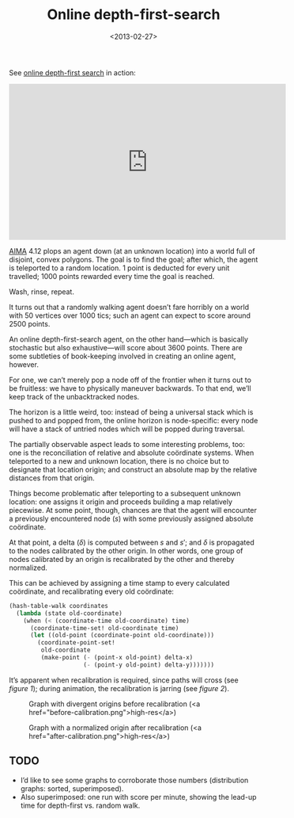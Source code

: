 #+TITLE: Online depth-first-search
#+DATE: <2013-02-27>
#+OPTIONS: toc:nil num:nil

See [[http://youtu.be/g6X05sODSQ8?hd%3D1][online depth-first search]] in action:

#+HTML: <div align="center"><iframe align="center" width="560" height="315" src="http://www.youtube.com/embed/g6X05sODSQ8?vq=hd1080" frameborder="0" allowfullscreen></iframe></div>

[[http://aima.cs.berkeley.edu/][AIMA]] 4.12 plops an agent down (at an unknown location) into a world
full of disjoint, convex polygons. The goal is to find the goal; after
which, the agent is teleported to a random location. 1 point is
deducted for every unit travelled; 1000 points rewarded every time
the goal is reached.

Wash, rinse, repeat.

It turns out that a randomly walking agent doesn’t fare horribly on a
world with 50 vertices over 1000 tics; such an agent can expect to
score around 2500 points.

An online depth-first-search agent, on the other hand—which is
basically stochastic but also exhaustive—will score about 3600 points.
There are some subtleties of book-keeping involved in creating an
online agent, however.

For one, we can’t merely pop a node off of the frontier when it turns
out to be fruitless: we have to physically maneuver backwards. To
that end, we’ll keep track of the unbacktracked nodes.

The horizon is a little weird, too: instead of being a universal
stack which is pushed to and popped from, the online horizon is
node-specific: every node will have a stack of untried nodes which
will be popped during traversal.

The partially observable aspect leads to some interesting problems,
too: one is the reconciliation of relative and absolute coördinate
systems. When teleported to a new and unknown location, there is no
choice but to designate that location origin; and construct an
absolute map by the relative distances from that origin.

Things become problematic after teleporting to a subsequent unknown
location: one assigns it origin and proceeds building a map relatively
piecewise. At some point, though, chances are that the agent will
encounter a previously encountered node ($s$) with some previously
assigned absolute coördinate.

At that point, a delta ($\delta$) is computed between $s$ and $s'$;
and $\delta$ is propagated to the nodes calibrated by the other
origin. In other words, one group of nodes calibrated by an origin is
recalibrated by the other and thereby normalized.

This can be achieved by assigning a time stamp to every calculated
coördinate, and recalibrating every old coördinate:

#+BEGIN_SRC scheme
  (hash-table-walk coordinates
    (lambda (state old-coordinate)
      (when (< (coordinate-time old-coordinate) time)
        (coordinate-time-set! old-coordinate time)
        (let ((old-point (coordinate-point old-coordinate)))
          (coordinate-point-set!
           old-coordinate
           (make-point (- (point-x old-point) delta-x)
                       (- (point-y old-point) delta-y)))))))
#+END_SRC

It’s apparent when recalibration is required, since paths will cross
(see [[before-recalibration][figure 1]]); during animation, the recalibration is jarring (see
[[after-calibration][figure 2]]).

#+CAPTION: Graph with divergent origins before recalibration (<a href="before-calibration.png">high-res</a>)
#+LABEL: before-recalibration
[[./before-calibration-small.png]]

#+CAPTION: Graph with a normalized origin after recalibration (<a href="after-calibration.png">high-res</a>)
#+LABEL: after-calibration
[[./after-calibration-small.png]]

** TODO
   - I’d like to see some graphs to corroborate those numbers
     (distribution graphs: sorted, superimposed).
   - Also superimposed: one run with score per minute, 
     showing the lead-up time for depth-first vs. random walk.
